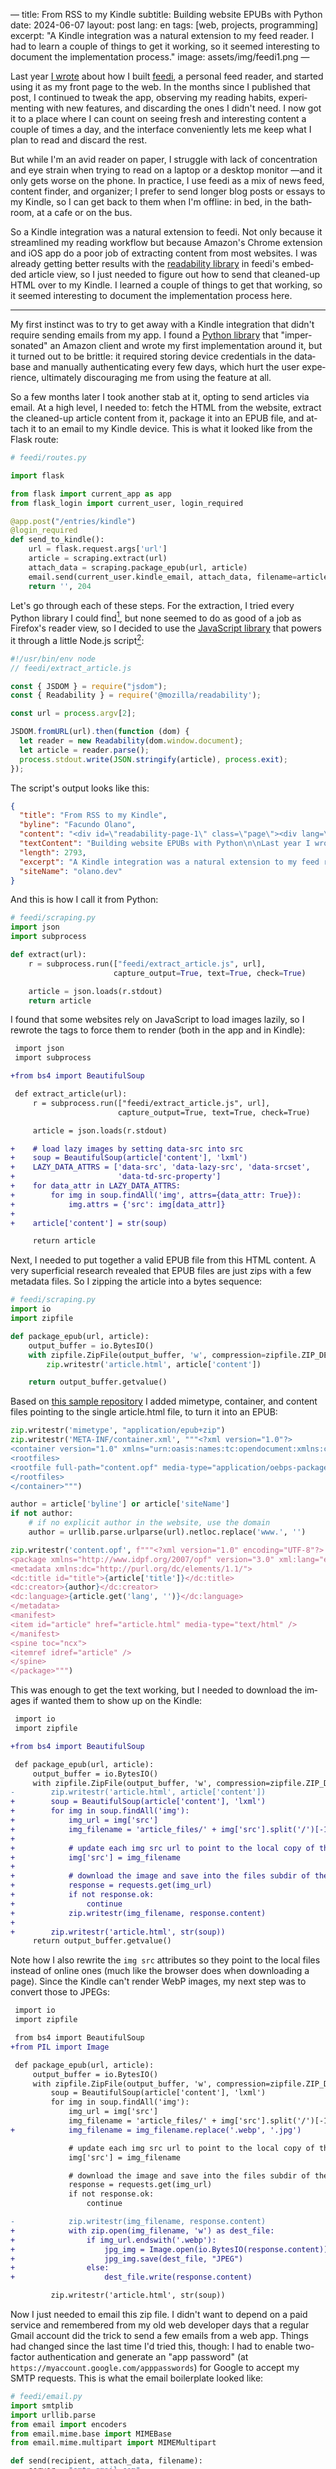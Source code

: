 ---
title: From RSS to my Kindle
subtitle: Building website EPUBs with Python
date: 2024-06-07
layout: post
lang: en
tags: [web, projects, programming]
excerpt: "A Kindle integration was a natural extension to my feed reader. I had to learn a couple of things to get it working, so it seemed interesting to document the implementation process."
image: assets/img/feedi1.png
---
#+OPTIONS: toc:nil num:nil
#+LANGUAGE: en

Last year [[file:reclaiming-the-web-with-a-personal-reader][I wrote]] about how I built [[https://github.com/facundoolano/feedi][feedi]], a personal feed reader, and started using it as my front page to the web. In the months since I published that post, I continued to tweak the app, observing my reading habits, experimenting with new features, and discarding the ones I didn't need. I now got it to a place where I can count on seeing fresh and interesting content a couple of times a day, and the interface conveniently lets me keep what I plan to read and discard the rest.

But while I'm an avid reader on paper, I struggle with lack of concentration and eye strain when trying to read  on a laptop or a desktop monitor ---and it only gets worse on the phone. In practice, I use feedi as a mix of news feed,  content finder, and organizer; I prefer to send longer blog posts or essays to my Kindle, so I can get back to them when I'm offline: in bed, in the bathroom, at a cafe or on the bus.

So a Kindle integration was a natural extension to feedi. Not only because it streamlined my reading workflow but because Amazon's Chrome extension and iOS app do a poor job of extracting  content from most websites. I was already getting better results with the [[https://github.com/mozilla/readability][readability library]] in feedi's embedded article view, so I just needed to figure out how to send that cleaned-up HTML over to my Kindle. I learned a couple of things to get that working, so it seemed interesting to document the implementation process here.

-----

My first instinct was to try to get away with a Kindle integration that didn't require sending emails from my app. I found a [[https://github.com/maxdjohnson/stkclient][Python library]] that "impersonated" an Amazon client and wrote my first implementation around it, but it turned out to be brittle: it required storing device credentials in the database and manually authenticating every few days, which hurt the user experience, ultimately discouraging me from using the feature at all.

So a few months later I took another stab at it, opting to send articles via email. At a high level, I needed to: fetch the HTML from the website, extract the cleaned-up article content from it, package it into an EPUB file, and attach it to an email to my Kindle device. This is what it looked like from the Flask route:

#+begin_src python
# feedi/routes.py

import flask

from flask import current_app as app
from flask_login import current_user, login_required

@app.post("/entries/kindle")
@login_required
def send_to_kindle():
    url = flask.request.args['url']
    article = scraping.extract(url)
    attach_data = scraping.package_epub(url, article)
    email.send(current_user.kindle_email, attach_data, filename=article['title'])
    return '', 204
#+end_src

Let's go through each of these steps. For the extraction, I tried every Python library I could find[fn:1], but none seemed to do as good of a job as Firefox's reader view, so I decided to use the [[https://github.com/mozilla/readability][JavaScript library]] that powers it through a little Node.js script[fn:2]:

#+begin_src javascript
#!/usr/bin/env node
// feedi/extract_article.js

const { JSDOM } = require("jsdom");
const { Readability } = require('@mozilla/readability');

const url = process.argv[2];

JSDOM.fromURL(url).then(function (dom) {
  let reader = new Readability(dom.window.document);
  let article = reader.parse();
  process.stdout.write(JSON.stringify(article), process.exit);
});
#+end_src

The script's output looks like this:
#+begin_src json
{
  "title": "From RSS to my Kindle",
  "byline": "Facundo Olano",
  "content": "<div id=\"readability-page-1\" class=\"page\"><div lang=\"en\"><header><h3>Building website EPUBs with Python</h3></header><p>Last year I wrote about <a href=\"https://olano.dev/blog/reclaiming-the-web-with-a-personal-reader\">how I built feedi</a>, a personal feed reader, and started using it as my front page to the web. (...)",
  "textContent": "Building website EPUBs with Python\n\nLast year I wrote about how I built feedi, a personal feed reader, and started using it as my front page to the web. (...)",
  "length": 2793,
  "excerpt": "A Kindle integration was a natural extension to my feed reader. I had to learn some subtleties to get it working, so it seemed interesting to document the implementation process.",
  "siteName": "olano.dev"
}
#+end_src

And this is how I call it from Python:
#+begin_src python
# feedi/scraping.py
import json
import subprocess

def extract(url):
    r = subprocess.run(["feedi/extract_article.js", url],
                       capture_output=True, text=True, check=True)

    article = json.loads(r.stdout)
    return article
#+end_src

I found that some websites rely on JavaScript to load images lazily, so I rewrote the tags to force them to render (both in the app and in Kindle):

#+begin_src diff
 import json
 import subprocess

+from bs4 import BeautifulSoup

 def extract_article(url):
     r = subprocess.run(["feedi/extract_article.js", url],
                        capture_output=True, text=True, check=True)

     article = json.loads(r.stdout)

+    # load lazy images by setting data-src into src
+    soup = BeautifulSoup(article['content'], 'lxml')
+    LAZY_DATA_ATTRS = ['data-src', 'data-lazy-src', 'data-srcset',
+                       'data-td-src-property']
+    for data_attr in LAZY_DATA_ATTRS:
+        for img in soup.findAll('img', attrs={data_attr: True}):
+            img.attrs = {'src': img[data_attr]}
+
+    article['content'] = str(soup)

     return article
#+end_src

Next, I needed to put together a valid EPUB file from this HTML content. A very superficial research revealed that EPUB files are just zips with a few metadata files. So I zipping the article into a bytes sequence:

#+begin_src python
# feedi/scraping.py
import io
import zipfile

def package_epub(url, article):
    output_buffer = io.BytesIO()
    with zipfile.ZipFile(output_buffer, 'w', compression=zipfile.ZIP_DEFLATED) as zip:
        zip.writestr('article.html', article['content'])

    return output_buffer.getvalue()
#+end_src

Based on [[https://github.com/thansen0/sample-epub-minimal][this sample repository]] I added mimetype, container, and content files pointing to the single article.html file, to turn it into an EPUB:

#+begin_src  python
zip.writestr('mimetype', "application/epub+zip")
zip.writestr('META-INF/container.xml', """<?xml version="1.0"?>
<container version="1.0" xmlns="urn:oasis:names:tc:opendocument:xmlns:container">
<rootfiles>
<rootfile full-path="content.opf" media-type="application/oebps-package+xml"/>
</rootfiles>
</container>""")

author = article['byline'] or article['siteName']
if not author:
    # if no explicit author in the website, use the domain
    author = urllib.parse.urlparse(url).netloc.replace('www.', '')

zip.writestr('content.opf', f"""<?xml version="1.0" encoding="UTF-8"?>
<package xmlns="http://www.idpf.org/2007/opf" version="3.0" xml:lang="en" unique-identifier="uid" prefix="cc: http://creativecommons.org/ns#">
<metadata xmlns:dc="http://purl.org/dc/elements/1.1/">
<dc:title id="title">{article['title']}</dc:title>
<dc:creator>{author}</dc:creator>
<dc:language>{article.get('lang', '')}</dc:language>
</metadata>
<manifest>
<item id="article" href="article.html" media-type="text/html" />
</manifest>
<spine toc="ncx">
<itemref idref="article" />
</spine>
</package>""")
#+end_src

This was enough to get the text working, but I needed to download the images if wanted them to show up on the Kindle:

#+begin_src diff
 import io
 import zipfile

+from bs4 import BeautifulSoup

 def package_epub(url, article):
     output_buffer = io.BytesIO()
     with zipfile.ZipFile(output_buffer, 'w', compression=zipfile.ZIP_DEFLATED) as zip:
-        zip.writestr('article.html', article['content'])
+        soup = BeautifulSoup(article['content'], 'lxml')
+        for img in soup.findAll('img'):
+            img_url = img['src']
+            img_filename = 'article_files/' + img['src'].split('/')[-1].split('?')[0]
+
+            # update each img src url to point to the local copy of the file
+            img['src'] = img_filename
+
+            # download the image and save into the files subdir of the zip
+            response = requests.get(img_url)
+            if not response.ok:
+                continue
+            zip.writestr(img_filename, response.content)
+
+        zip.writestr('article.html', str(soup))
     return output_buffer.getvalue()
#+end_src

Note how I also rewrite the ~img src~ attributes so they point to the local files instead of online ones (much like the browser does when downloading a page). Since the Kindle can't render WebP images, my next step was to convert those to JPEGs:

#+begin_src diff
 import io
 import zipfile

 from bs4 import BeautifulSoup
+from PIL import Image

 def package_epub(url, article):
     output_buffer = io.BytesIO()
     with zipfile.ZipFile(output_buffer, 'w', compression=zipfile.ZIP_DEFLATED) as zip:
         soup = BeautifulSoup(article['content'], 'lxml')
         for img in soup.findAll('img'):
             img_url = img['src']
             img_filename = 'article_files/' + img['src'].split('/')[-1].split('?')[0]
+            img_filename = img_filename.replace('.webp', '.jpg')

             # update each img src url to point to the local copy of the file
             img['src'] = img_filename

             # download the image and save into the files subdir of the zip
             response = requests.get(img_url)
             if not response.ok:
                 continue

-            zip.writestr(img_filename, response.content)
+            with zip.open(img_filename, 'w') as dest_file:
+                if img_url.endswith('.webp'):
+                    jpg_img = Image.open(io.BytesIO(response.content)).convert("RGB")
+                    jpg_img.save(dest_file, "JPEG")
+                else:
+                    dest_file.write(response.content)

         zip.writestr('article.html', str(soup))
#+end_src

Now I just needed to email this zip file. I didn't want to depend on a paid service and remembered from my old web developer days that a regular Gmail account did the trick to send a few emails from a web app. Things had changed since the last time I'd tried this, though: I had to enable two-factor authentication and generate an "app password" (at ~https://myaccount.google.com/apppasswords~) for Google to accept my SMTP requests. This is what the email boilerplate looked like:

#+begin_src python
# feedi/email.py
import smtplib
import urllib.parse
from email import encoders
from email.mime.base import MIMEBase
from email.mime.multipart import MIMEMultipart

def send(recipient, attach_data, filename):
    server = "smtp.gmail.com"
    port = 587
    sender = "my.reader.email@gmail.com"
    password = "some gmail app pass"

    msg = MIMEMultipart()
    msg['From'] = sender
    msg['To'] = recipient
    msg['Subject'] = f'feedi - {filename}'

    part = MIMEBase('application', 'epub')
    part.set_payload(attach_data)
    encoders.encode_base64(part)
#+end_src

Where ~attach_data~ is the EPUB zip byte sequence.

The Kindle uses the filename from the ~Content-Disposition~ header as the title displayed in the device library; this is a problem when the title contains spaces or non-ASCII characters ---as is the case for Spanish articles. I got that working after a few tries with the escaping syntax suggested by this [[https://stackoverflow.com/questions/93551/how-to-encode-the-filename-parameter-of-content-disposition-header-in-http/216777#216777][StackOverflow answer]]:

#+begin_src  python
filename = urllib.parse.quote(filename)
part.add_header('Content-Disposition', f"attachment; filename*=UTF-8''{filename}.epub")
msg.attach(part)
#+end_src

Finally, the email is sent like this:

#+begin_src python
smtp = smtplib.SMTP(server, port)
smtp.ehlo()
smtp.starttls()
smtp.login(sender, password)
smtp.sendmail(sender, recipient, msg.as_string())
smtp.quit()
#+end_src

Of course, for the Kindle to accept it, I had to whitelist the reader email address in my Amazon device settings.

-----
This implementation works well enough for my needs, but there's still room for improvement:

- Some websites regrettably rely on JavaScript to load their HTML, so it's not picked up by the readability package. I experimented with a headless browser to fetch the content, but that made the app slow and brittle, so I just choose not to read content from JavaScript-centric websites. (A similar rule applies to paywalls).
- This Kindle integration feature is very convenient when using feedi, but I'd also want to use it from the browser. Right now I need to copy the URL and paste it into feedi, but I'm toying with the idea of a Firefox extension that would work similarly to Amazon's one ---and that could also be used for other URL operations, like RSS feed discovery.
- Similarly, I'd like feedi, which is already a Progressive Web App, to work as a share target in my phone, so it  can receive URLs from other applications. Unfortunately, this feature is [[https://developer.mozilla.org/en-US/docs/Web/Manifest/share_target][not supported in iOS]].

** Notes

[fn:1] [[https://github.com/codelucas/newspaper][newspaper3k]], [[https://github.com/fhamborg/news-please][news-please]], [[https://github.com/goose3/goose3][goose3]], [[https://github.com/adbar/trafilatura][trafilatura]], [[https://github.com/alan-turing-institute/ReadabiliPy][ReadabiliPy]], [[https://github.com/buriy/python-readability][python-readability]].

[fn:2] I could have called the library from the browser instead, saving me from this additional Node.js dependency, but I preferred the extra complexity on the server over adding scripting to an otherwise declarative htmx client. The server-side approach also allows me to pre-fetch article content in the background.
